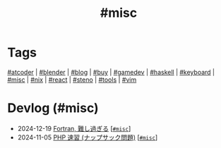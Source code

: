 #+TITLE: #misc

* Tags

[[/tags/atcoder.org][#atcoder]] | [[/tags/blender.org][#blender]] | [[/tags/blog.org][#blog]] | [[/tags/buy.org][#buy]] | [[/tags/gamedev.org][#gamedev]] | [[/tags/haskell.org][#haskell]] | [[/tags/keyboard.org][#keyboard]] | [[/tags/misc.org][#misc]] | [[/tags/nix.org][#nix]] | [[/tags/react.org][#react]] | [[/tags/steno.org][#steno]] | [[/tags/tools.org][#tools]] | [[/tags/vim.org][#vim]]

* Devlog (#misc)
#+ATTR_HTML: :class sitemap
- @@html:<date>2024-12-19</date>@@ [[file:/2024-12-19-fortran.org][Fortran, 難し過ぎる]] [@@html:<a href="/tags/misc.html" class="org-tag"><code>#misc</code></a>@@]
- @@html:<date>2024-11-05</date>@@ [[file:/2024-11-05-php.org][PHP 速習 (ナップサック問題)]] [@@html:<a href="/tags/misc.html" class="org-tag"><code>#misc</code></a>@@]
